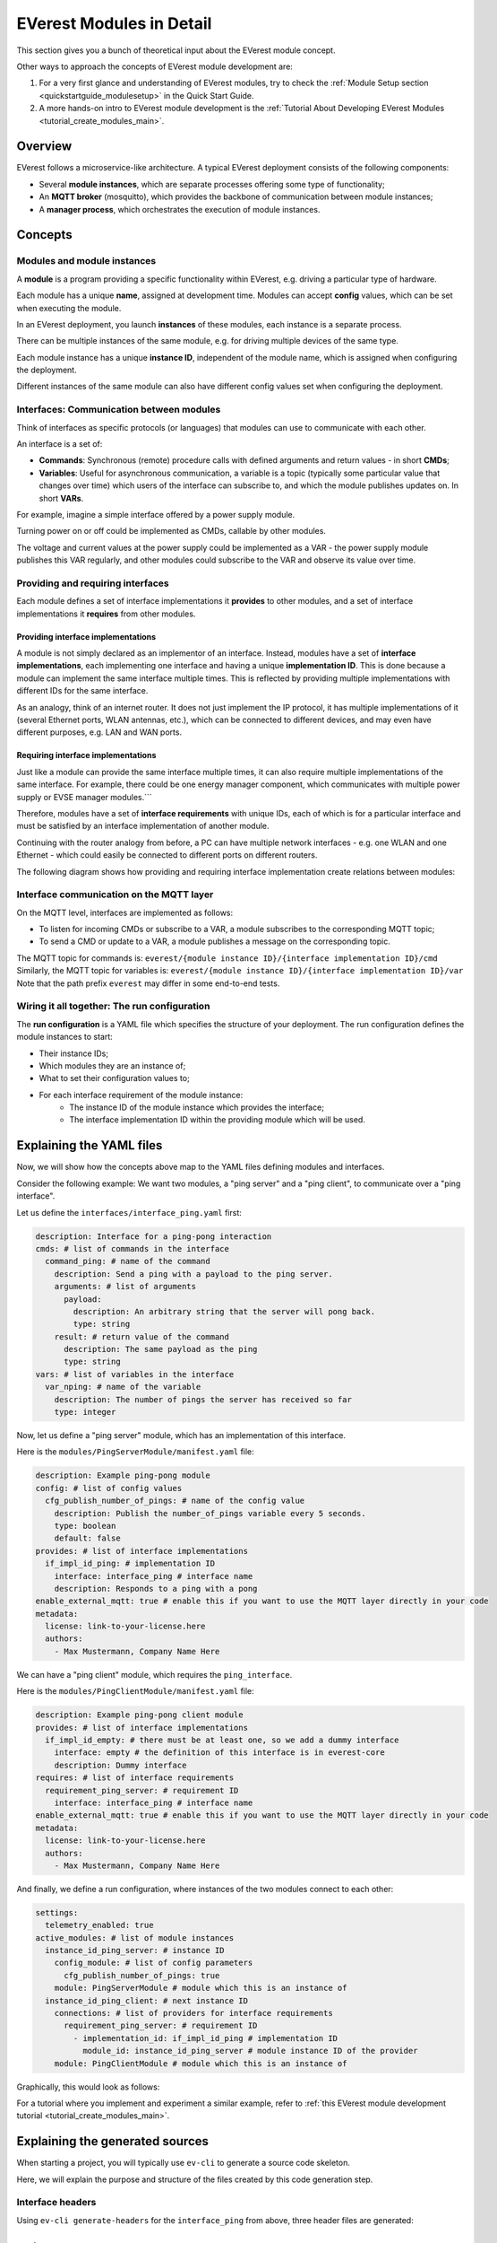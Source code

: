 .. detail_module_concept:

.. _moduleconcept_main:

#########################
EVerest Modules in Detail
#########################

This section gives you a bunch of theoretical input about the EVerest module
concept.

Other ways to approach the concepts of EVerest module development are:

1. For a very first glance and understanding of EVerest modules, try to check
   the :ref:`Module Setup section <quickstartguide_modulesetup>` in the Quick
   Start Guide.
2. A more hands-on intro to EVerest module development is the
   :ref:`Tutorial About Developing EVerest Modules
   <tutorial_create_modules_main>`.


********
Overview
********
EVerest follows a microservice-like architecture.
A typical EVerest deployment consists of the following components:

* Several **module instances**, which are separate processes offering some
  type of functionality;
* An **MQTT broker** (mosquitto), which provides the backbone of communication
  between module instances;
* A **manager process**, which orchestrates the execution of module instances.

.. image:: img/everest-manager-modules-mqtt.png
  :width: 360px
  :align: center

********
Concepts
********

Modules and module instances
============================

A **module** is a program providing a specific functionality within EVerest,
e.g. driving a particular type of hardware.

Each module has a unique **name**, assigned at development time.
Modules can accept **config** values, which can be set when executing the
module.

In an EVerest deployment, you launch **instances** of these modules, each
instance is a separate process.

There can be multiple instances of the same module, e.g. for driving multiple
devices of the same type.

Each module instance has a unique **instance ID**, independent of the module
name, which is assigned when configuring the deployment.

Different instances of the same module can also have different config values
set when configuring the deployment.

.. image:: img/everest-modules-and-instances.png
  :width: 600px
  :align: center

Interfaces: Communication between modules
=========================================

Think of interfaces as specific protocols (or languages) that modules can use
to communicate with each other.

An interface is a set of:

* **Commands**: Synchronous (remote) procedure calls with defined arguments
  and return values - in short **CMDs**;
* **Variables**: Useful for asynchronous communication, a variable is a topic
  (typically some particular value that changes over time) which users of the
  interface can subscribe to, and which the module publishes updates on.
  In short **VARs**.

For example, imagine a simple interface offered by a power supply module.

Turning power on or off could be implemented as CMDs, callable by other
modules.

The voltage and current values at the power supply could be implemented as a VAR - 
the power supply module publishes this VAR regularly, 
and other modules could subscribe to the VAR and observe its value over time.

Providing and requiring interfaces
==================================

Each module defines a set of interface implementations it **provides** to
other modules, and a set of interface implementations it **requires** from
other modules.

Providing interface implementations
-----------------------------------

A module is not simply declared as an implementor of an interface.
Instead, modules have a set of **interface implementations**,
each implementing one interface and having a unique **implementation ID**.
This is done because a module can implement the same interface multiple times.
This is reflected by providing multiple implementations with different IDs for
the same interface.

As an analogy, think of an internet router.
It does not just implement the IP protocol, it has multiple implementations
of it (several Ethernet ports, WLAN antennas, etc.), which can be connected to
different devices, and may even have different purposes, e.g. LAN and WAN
ports.

Requiring interface implementations
-----------------------------------

Just like a module can provide the same interface multiple times, it can also
require multiple implementations of the same interface.
For example, there could be one energy manager component, which communicates
with multiple power supply or EVSE manager modules.```

Therefore, modules have a set of **interface requirements** with unique
IDs, each of which is for a particular interface and must be satisfied by
an interface implementation of another module.

Continuing with the router analogy from before, a PC can have
multiple network interfaces - e.g. one WLAN and one Ethernet -
which could easily be connected to different ports on different routers.

The following diagram shows how providing and requiring interface
implementation create relations between modules:

.. image:: img/everest-interfaces-provides-requires.png
  :width: 420px
  :align: center

Interface communication on the MQTT layer
=========================================

On the MQTT level, interfaces are implemented as follows:

* To listen for incoming CMDs or subscribe to a VAR, a module
  subscribes to the corresponding MQTT topic;
* To send a CMD or update to a VAR, a module publishes a message on the
  corresponding topic.

The MQTT topic for commands is:
``everest/{module instance ID}/{interface implementation ID}/cmd``
Similarly, the MQTT topic for variables is:
``everest/{module instance ID}/{interface implementation ID}/var``
Note that the path prefix ``everest`` may differ in some end-to-end tests.

Wiring it all together: The run configuration
=============================================

The **run configuration** is a YAML file which specifies the structure of your
deployment.
The run configuration defines the module instances to start:

* Their instance IDs;
* Which modules they are an instance of;
* What to set their configuration values to;
* For each interface requirement of the module instance:
    * The instance ID of the module instance which provides the interface;
    * The interface implementation ID within the providing module which will be used.

*************************
Explaining the YAML files
*************************

Now, we will show how the concepts above map to the YAML files
defining modules and interfaces.

Consider the following example: We want two modules, a "ping server" and a
"ping client", to communicate over a "ping interface".

Let us define the ``interfaces/interface_ping.yaml`` first:

..  code-block:: yaml

    description: Interface for a ping-pong interaction
    cmds: # list of commands in the interface
      command_ping: # name of the command
        description: Send a ping with a payload to the ping server.
        arguments: # list of arguments
          payload:
            description: An arbitrary string that the server will pong back.
            type: string
        result: # return value of the command
          description: The same payload as the ping
          type: string
    vars: # list of variables in the interface
      var_nping: # name of the variable
        description: The number of pings the server has received so far
        type: integer


Now, let us define a "ping server" module, which has an implementation of this
interface.

Here is the ``modules/PingServerModule/manifest.yaml`` file:

..  code-block:: yaml

    description: Example ping-pong module
    config: # list of config values
      cfg_publish_number_of_pings: # name of the config value
        description: Publish the number_of_pings variable every 5 seconds.
        type: boolean
        default: false
    provides: # list of interface implementations
      if_impl_id_ping: # implementation ID
        interface: interface_ping # interface name
        description: Responds to a ping with a pong
    enable_external_mqtt: true # enable this if you want to use the MQTT layer directly in your code
    metadata:
      license: link-to-your-license.here
      authors:
        - Max Mustermann, Company Name Here


We can have a "ping client" module, which requires the ``ping_interface``.

Here is the ``modules/PingClientModule/manifest.yaml`` file:

..  code-block:: yaml

    description: Example ping-pong client module
    provides: # list of interface implementations
      if_impl_id_empty: # there must be at least one, so we add a dummy interface
        interface: empty # the definition of this interface is in everest-core
        description: Dummy interface
    requires: # list of interface requirements
      requirement_ping_server: # requirement ID
        interface: interface_ping # interface name
    enable_external_mqtt: true # enable this if you want to use the MQTT layer directly in your code
    metadata:
      license: link-to-your-license.here
      authors:
        - Max Mustermann, Company Name Here


And finally, we define a run configuration, where instances of the two modules
connect to each other:

..  code-block:: yaml

    settings:
      telemetry_enabled: true
    active_modules: # list of module instances
      instance_id_ping_server: # instance ID
        config_module: # list of config parameters
          cfg_publish_number_of_pings: true
        module: PingServerModule # module which this is an instance of
      instance_id_ping_client: # next instance ID
        connections: # list of providers for interface requirements
          requirement_ping_server: # requirement ID
            - implementation_id: if_impl_id_ping # implementation ID
              module_id: instance_id_ping_server # module instance ID of the provider
        module: PingClientModule # module which this is an instance of

Graphically, this would look as follows:

.. image:: img/everest-runtime-config.png
  :width: 480px
  :align: center

For a tutorial where you implement and experiment a similar example,
refer to
:ref:`this EVerest module development tutorial <tutorial_create_modules_main>`.

********************************
Explaining the generated sources
********************************

When starting a project, you will typically use ``ev-cli`` to generate a
source code skeleton.

Here, we will explain the purpose and structure of the files
created by this code generation step.

Interface headers
=================

Using ``ev-cli generate-headers`` for the ``interface_ping`` from above,
three header files are generated::

    .
    └── build
        └── generated
            └── include
                └── generated
                    └── interfaces
                        └── interface_ping
                            ├── Implementation.hpp
                            ├── Interface.hpp
                            └── Types.hpp

We will not list the contents of these files completely,
but we will explain the contents of the files generally.

``Interface.hpp`` contains a class called ``interface_pingIntf``
(in general, ``${INTERFACE_NAME}Intf``),
which is used when *requiring* the interface.
It contains the following functions:

* ``call_command_ping`` (in general ``call_${COMMAND_NAME}``), to call the
  respective command;
* ``subscribe_var_nping`` (in general ``subscribe_${VAR_NAME}``) to register a
  callback each time an update to the variable is published.

``${INTERFACE_NAME}Intf`` is essentially a proxy which routes command calls
and variable subscriptions to the EVerest framework.

``Implementation.hpp`` contains an abstract class called
``interface_pingImplBase``
(in general, ``${INTERFACE_NAME}ImplBase``), which is used
when *providing* the interface.

It contains the following functions:

* ``publish_var_nping`` (in general ``publish_${VAR_NAME}``), to publish an
  update to the variable;
* ``handle_command_ping`` (in general ``handle_${COMMAND_NAME}``), which is
  virtual - this function is called to handle the respective command.

Interface implementations extend ``${INTERFACE_NAME}ImplBase``, and must
implement all command handlers (``handle_${COMMAND_NAME}``).

The EVerest framework takes care of publishing variable updates,
listening for commands, calling the appropriate handler, and sending back its
return value to the caller.

The ``Types.hpp`` file contains custom type definitions.

Module files
============

Using ``ev-cli module create`` for the two modules from above generates
the following new files (we omit the ``manifest.yaml here``)::

    .
    └── modules
        ├── PingServerModule
        │   ├── CMakeLists.txt
        │   ├── PingServerModule.cpp
        │   ├── PingServerModule.hpp
        │   ├── doc.rst
        │   ├── docs
        │   │   └── index.rst
        │   └── if_impl_id_ping
        │       ├── interface_pingImpl.cpp
        │       └── interface_pingImpl.hpp
        │
        └── PingClientModule
            ├── CMakeLists.txt
            ├── PingClientModule.cpp
            ├── PingClientModule.hpp
            ├── doc.rst
            ├── docs
            │   └── index.rst
            └── if_impl_id_empty
                ├── emptyImpl.cpp
                └── emptyImpl.hpp

Focusing on the source and header files, generally, the tool generates:

* One source-header pair describing a class for the whole module:
  ``${MODULE_NAME}.{cpp, hpp}``;
* One source-header pair describing a class for each interface implementation
  in the module: ``${IMPLEMENTATION_ID}/${INTERFACE_NAME}Impl.{cpp, hpp}``

The module class
----------------

The module class, which carries the same name as the module itself, is defined
in ``${MODULE_NAME}.hpp``.

Apart from a constructor (called by the EVerest framework on startup), it has
a few notable members:

* ``config`` of type ``Conf`` (defined in the same file): Config values for
  the module;
* ``mqtt``: handle for MQTT communication, if ``enable_external_mqtt`` was
  enabled in the manifest;
* ``init()``: Function called by the framework after initializing this module
  - you may add code to it to add more initialization steps;
* ``ready()``: Function called by the framework when the deployment is ready
  - you may initiate application logic in it;
* For each interface implementation:
  ``std::unique_ptr<${INTERFACE_ID}ImplBase> p_${IMPLEMENTATION_ID}``
  - reference to the interface implementation;
* For each interface requirement:
  ``std::unique_ptr<${INTERFACE_ID}Intf> r_${REQUIREMENT_ID}`` - use this to
  trigger commands or subscribe to variables on the provider.

The header file contains designated areas where further members or other
definitions can be added.

Code added to these areas will be preserved if the headers are
overwritten by the ``ev-cli module update`` command (e.g. if you updated
the module manifest).

``${MODULE_NAME}.cpp`` initially only contains stub implementations of the
``init()`` and ``ready()`` functions, which just call the ``init()`` and
``ready()`` functions in each interface implementation:

..  code-block:: c++

    void PingServerModule::init() {
        invoke_init(*p_if_impl_id_ping);
    }

    void PingServerModule::ready() {
        invoke_ready(*p_if_impl_id_ping);
    }

Further logic can be freely added to this file - ``${MODULE_NAME}.cpp`` is
not overwritten by ``ev-cli module update``, unless the ``--force`` option
is specified.

Definitions related to the module class are placed in the ``module`` namespace.

Interface implementations
-------------------------

For each interface implementation, a class is defined in
``${IMPLEMENTATION_ID}/${INTERFACE_NAME}Impl.hpp``.

This class extends ``${INTERFACE_NAME}ImplBase``, declaring overriding methods
for all command handlers, as well as a few additional notable members:

* ``config`` of type ``Conf`` (defined in the same file): Config values
  (TODO: Is this unused?);
* ``mod``: reference to the module instance (e.g. to call methods of the
  module class);
* ``init()`` and ``ready()``, which have the same semantics as the module
  class's ``init()`` and ``ready()``.

Like the module class, interface implementation classes are also
constructed by the framework at startup.

``${IMPLEMENTATION_ID}/${INTERFACE_NAME}Impl.cpp`` initially contains stub
implementations of the
``init()`` and ``ready()`` functions - recall from the previous subsection
that these are called by the module class's ``init()`` and ``ready()``
functions, therefore they are called at (roughly) the same point.
It also contains stubs for the command handlers, which return dummy values -
this way, the code generated by ``ev-cli`` can be built and ran
even if you have not yet written any code.

As was the case for the module class's files, you may freely extend the
``${IMPLEMENTATION_ID}/${INTERFACE_NAME}Impl.cpp`` file as it will not be
overwritten by subsequent ``ev-cli module update`` commands - however,
``${IMPLEMENTATION_ID}/${INTERFACE_NAME}Impl.hpp`` does get overwritten, so
you should only add your changes to the designated areas in that file.

Definitions related to the interface implementation are in the
``module.${IMPLEMENTATION_ID}`` namespace.

Note on concurrency
-------------------

Parts of the module logic may run in parallel. By itself, the EVerest
framework starts:

* One thread to execute the ``ready()`` function of the module class, which
  you can freely use to start logic of your own (e.g. an endless loop, or
  spawning worker threads);
* A thread pool to handle commands (these will call the command handlers in
  interface implementations);
* A thread pool to watch for variable updates the module has subscribed to
  (these will call the callbacks you provide to ``subscribe_${VAR_NAME}``)

In general, assume functions called by the framework may be running in
parallel. If data structures need to be shared between such functions
(especially for writing), you should probably use some form of locking.
